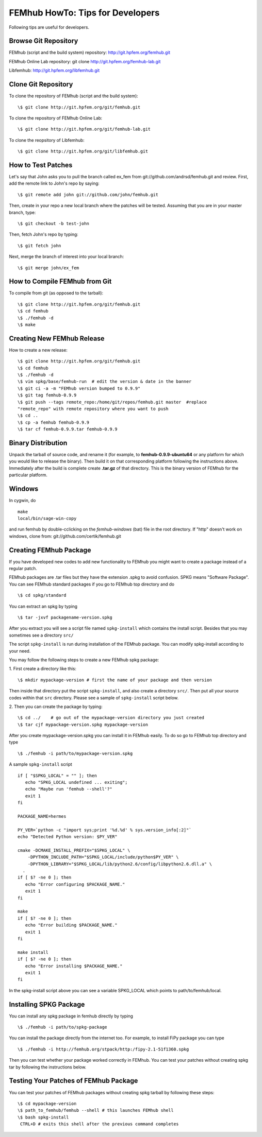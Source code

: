 =================================
FEMhub HowTo: Tips for Developers
=================================
Following tips are useful for developers.

Browse Git Repository
----------------------
FEMhub (script and the build system) repository: http://git.hpfem.org/femhub.git

FEMhub Online Lab repository: git clone http://git.hpfem.org/femhub-lab.git

Libfemhub: http://git.hpfem.org/libfemhub.git

Clone Git Repository
--------------------

To clone the repository of FEMhub (script and the build system):
::
  \$ git clone http://git.hpfem.org/git/femhub.git

To clone the repository of FEMhub Online Lab:
::
  \$ git clone http://git.hpfem.org/git/femhub-lab.git

To clone the reopsitory of Libfemhub:
::
  \$ git clone http://git.hpfem.org/git/libfemhub.git


How to Test Patches
-------------------
Let's say that John asks you to pull the branch called ex_fem from git://github.com/andrsd/femhub.git and review.
First, add the remote link to John's repo by saying:
::
  \$ git remote add john git://github.com/john/femhub.git

Then, create in your repo a new local branch where the patches will be tested. Assuming that you are in your master branch, type:
::
  \$ git checkout -b test-john

Then, fetch John's repo by typing:
::
  \$ git fetch john

Next, merge the branch of interest into your local branch:
::
 \$ git merge john/ex_fem


How to Compile FEMhub from Git
-----------------------
To compile from git (as opposed to the tarball):
::
  \$ git clone http://git.hpfem.org/git/femhub.git
  \$ cd femhub
  \$ ./femhub -d
  \$ make


Creating New FEMhub Release
---------------------------
How to create a new release:
::
  \$ git clone http://git.hpfem.org/git/femhub.git
  \$ cd femhub
  \$ ./femhub -d
  \$ vim spkg/base/femhub-run  # edit the version & date in the banner
  \$ git ci -a -m "FEMhub version bumped to 0.9.9"
  \$ git tag femhub-0.9.9
  \$ git push --tags remote_repo:/home/git/repos/femhub.git master  #replace
  "remote_repo" with remote repository where you want to push
  \$ cd ..
  \$ cp -a femhub femhub-0.9.9
  \$ tar cf femhub-0.9.9.tar femhub-0.9.9


Binary Distribution
-------------------
Unpack the tarball of source code, and rename it (for example, to
**femhub-0.9.9-ubuntu64** or any platform for which you would like to release
the binary). Then build it on that corresponding platform following the
instructions above.
Immediately after the build is complete create **.tar.gz** of that directory.
This is the binary version of FEMhub for the particular platform.


Windows
-------
In cygwin, do
::
  make
  local/bin/sage-win-copy

and run femhub by double-cclicking on the `femhub-windows` (bat) file in the root directory. If "http" doesn't work on windows, clone from: git://github.com/certik/femhub.git


Creating FEMhub Package
-----------------------
If you have developed new codes to add new functionality to FEMhub you might want to create a package instead of a regular patch.

FEMhub packages are .tar files but they have the extension .spkg to avoid confusion. SPKG means "Software Package". You can see FEMhub standard packages if you go to FEMhub top directory and do 
::
  \$ cd spkg/standard

You can extract an spkg by typing
::
  \$ tar -jxvf packagename-version.spkg

After you extract you will see a script file named ``spkg-install`` which contains the install script. Besides that you may sometimes see a directory ``src/``

The script ``spkg-install`` is run during installation of the FEMhub package. You can modify spkg-install according to your need.

You may follow the following steps to create a new FEMhub spkg package:

1. First create a directory like this:
::
  \$ mkdir mypackage-version # first the name of your package and then version
Then inside that directory put the script ``spkg-install``, and also create a directory ``src/``. Then put all your source codes within that ``src`` directory. Please see a sample of ``spkg-install`` script below.

2. Then you can create the package by typing:
::
  \$ cd ../    # go out of the mypackage-version directory you just created
  \$ tar cjf mypackage-version.spkg mypackage-version

After you create mypackage-version.spkg you can install it in FEMhub easily. To do so go to FEMhub top directory and type
::
  \$ ./femhub -i path/to/mypackage-version.spkg

A sample ``spkg-install`` script
::
  if [ "$SPKG_LOCAL" = "" ]; then
     echo "SPKG_LOCAL undefined ... exiting";
     echo "Maybe run 'femhub --shell'?"
     exit 1
  fi

  PACKAGE_NAME=hermes

  PY_VER=`python -c "import sys;print '%d.%d' % sys.version_info[:2]"`
  echo "Detected Python version: $PY_VER"

  cmake -DCMAKE_INSTALL_PREFIX="$SPKG_LOCAL" \
      -DPYTHON_INCLUDE_PATH="$SPKG_LOCAL/include/python$PY_VER" \
      -DPYTHON_LIBRARY="$SPKG_LOCAL/lib/python2.6/config/libpython2.6.dll.a" \
    .
  if [ $? -ne 0 ]; then
     echo "Error configuring $PACKAGE_NAME."
     exit 1
  fi

  make
  if [ $? -ne 0 ]; then
     echo "Error building $PACKAGE_NAME."
     exit 1
  fi

  make install
  if [ $? -ne 0 ]; then
     echo "Error installing $PACKAGE_NAME."
     exit 1
  fi

In the spkg-install script above you can see a variable SPKG_LOCAL which points to path/to/femhub/local.

Installing SPKG Package
-----------------------
You can install any spkg package in femhub directly by typing
::
  \$ ./femhub -i path/to/spkg-package 

You can install the package directly from the internet too. For example, to install FiPy package you can type
::
  \$ ./femhub -i http://femhub.org/stpack/http:/fipy-2.1-51f1360.spkg

Then you can test whether your package worked correctly in FEMhub. You can test your patches without creating spkg tar by following the instructions below.

Testing Your Patches of FEMhub Package
--------------------------------------
You can test your patches of FEMhub packages without creating spkg tarball by following these steps:
::
 \$ cd mypackage-version
 \$ path_to_femhub/femhub --shell # this launches FEMhub shell
 \$ bash spkg-install
  CTRL+D # exits this shell after the previous command completes

